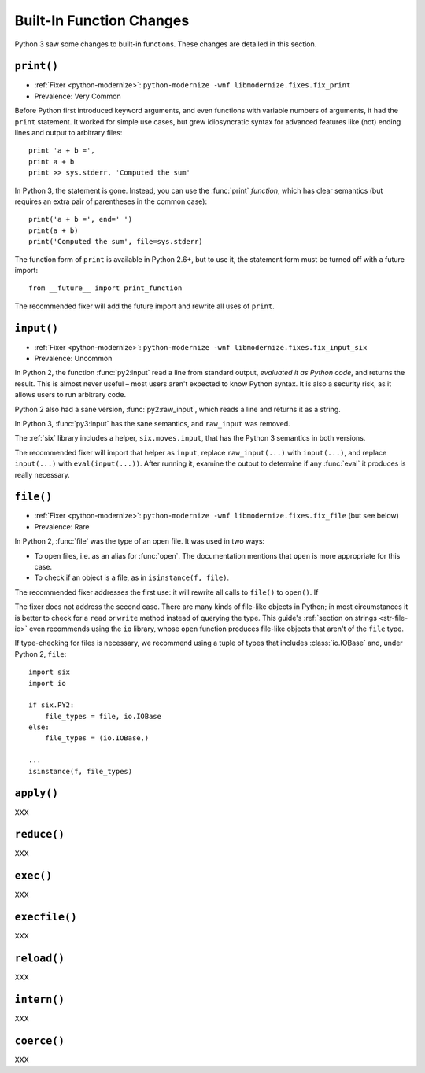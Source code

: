 Built-In Function Changes
-------------------------

Python 3 saw some changes to built-in functions.
These changes are detailed in this section.


.. _print-function:

``print()``
~~~~~~~~~~~

* :ref:`Fixer <python-modernize>`: ``python-modernize -wnf libmodernize.fixes.fix_print``
* Prevalence: Very Common

Before Python first introduced keyword arguments, and even functions with
variable numbers of arguments, it had the ``print`` statement.
It worked for simple use cases, but grew idiosyncratic syntax for advanced
features like (not) ending lines and output to arbitrary files::

    print 'a + b =',
    print a + b
    print >> sys.stderr, 'Computed the sum'

In Python 3, the statement is gone. Instead, you can use the :func:`print`
*function*, which has clear semantics (but requires an extra pair of
parentheses in the common case)::

    print('a + b =', end=' ')
    print(a + b)
    print('Computed the sum', file=sys.stderr)

The function form of ``print`` is available in Python 2.6+, but to use it,
the statement form must be turned off with a future import::

    from __future__ import print_function

The recommended fixer will add the future import and rewrite all uses
of ``print``.


``input()``
~~~~~~~~~~~

* :ref:`Fixer <python-modernize>`: ``python-modernize -wnf libmodernize.fixes.fix_input_six``
* Prevalence: Uncommon

In Python 2, the function :func:`py2:input` read a line from standard output,
*evaluated it as Python code*, and returns the result.
This is almost never useful – most users aren't expected to know Python syntax.
It is also a security risk, as it allows users to run arbitrary code.

Python 2 also had a sane version, :func:`py2:raw_input`, which reads a line and
returns it as a string.

In Python 3, :func:`py3:input` has the sane semantics, and ``raw_input`` was
removed.

The :ref:`six` library includes a helper, ``six.moves.input``, that has the
Python 3 semantics in both versions.

The recommended fixer will import that helper as ``input``, replace
``raw_input(...)`` with ``input(...)``, and replace ``input(...)`` with
``eval(input(...))``.
After running it, examine the output to determine if any :func:`eval`
it produces is really necessary.


.. _file-builtin:

``file()``
~~~~~~~~~~

* :ref:`Fixer <python-modernize>`: ``python-modernize -wnf libmodernize.fixes.fix_file`` (but see below)
* Prevalence: Rare

In Python 2, :func:`file` was the type of an open file. It was used in two
ways:

* To open files, i.e. as an alias for :func:`open`. The documentation mentions
  that ``open`` is more appropriate for this case.
* To check if an object is a file, as in ``isinstance(f, file)``.

The recommended fixer addresses the first use: it will rewrite all calls to
``file()`` to ``open()``. If

The fixer does not address the second case. There are many kinds of file-like
objects in Python; in most circumstances it is better to check for
a ``read`` or ``write`` method instead of querying the type.
This guide's :ref:`section on strings <str-file-io>` even recommends using
the ``io`` library, whose ``open`` function produces file-like objects that
aren't of the ``file`` type.

If type-checking for files is necessary, we recommend using a tuple of types
that includes :class:`io.IOBase` and, under Python 2, ``file``::

    import six
    import io

    if six.PY2:
        file_types = file, io.IOBase
    else:
        file_types = (io.IOBase,)

    ...
    isinstance(f, file_types)


``apply()``
~~~~~~~~~~~

XXX


``reduce()``
~~~~~~~~~~~~

XXX


``exec()``
~~~~~~~~~~

XXX


``execfile()``
~~~~~~~~~~~~~~

XXX


``reload()``
~~~~~~~~~~~~

XXX


``intern()``
~~~~~~~~~~~~

XXX


``coerce()``
~~~~~~~~~~~~

XXX

